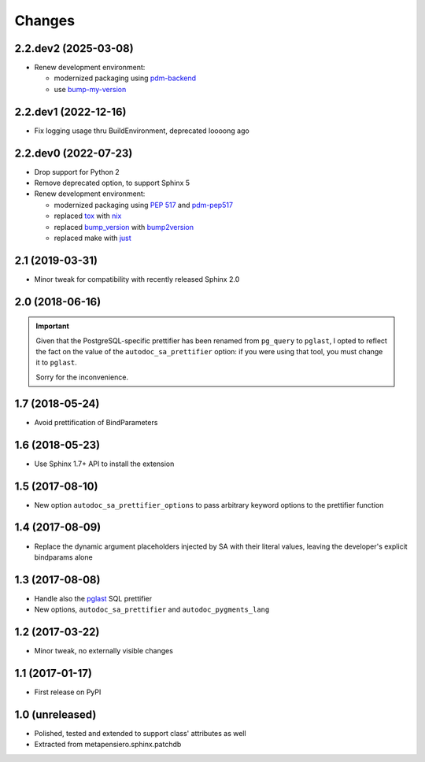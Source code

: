 .. -*- coding: utf-8 -*-

Changes
-------

2.2.dev2 (2025-03-08)
~~~~~~~~~~~~~~~~~~~~~

* Renew development environment:

  - modernized packaging using pdm-backend__
  - use bump-my-version__

  __ https://pypi.org/project/pdm-backend/
  __ https://pypi.org/project/bump-my-version/


2.2.dev1 (2022-12-16)
~~~~~~~~~~~~~~~~~~~~~

* Fix logging usage thru BuildEnvironment, deprecated loooong ago


2.2.dev0 (2022-07-23)
~~~~~~~~~~~~~~~~~~~~~

* Drop support for Python 2

* Remove deprecated option, to support Sphinx 5

* Renew development environment:

  - modernized packaging using `PEP 517`__ and pdm-pep517__
  - replaced tox__ with nix__
  - replaced bump_version__ with bump2version__
  - replaced make with just__

  __ https://peps.python.org/pep-0517/
  __ https://pypi.org/project/pdm-pep517/
  __ https://tox.wiki/en/latest/
  __ https://nixos.org/guides/how-nix-works.html
  __ https://pypi.org/project/metapensiero.tool.bump_version/
  __ https://pypi.org/project/bump2version/
  __ https://just.systems/


2.1 (2019-03-31)
~~~~~~~~~~~~~~~~

* Minor tweak for compatibility with recently released Sphinx 2.0


2.0 (2018-06-16)
~~~~~~~~~~~~~~~~

.. important:: Given that the PostgreSQL-specific prettifier has been renamed from ``pg_query``
               to ``pglast``, I opted to reflect the fact on the value of the
               ``autodoc_sa_prettifier`` option: if you were using that tool, you must change
               it to ``pglast``.

               Sorry for the inconvenience.


1.7 (2018-05-24)
~~~~~~~~~~~~~~~~

* Avoid prettification of BindParameters


1.6 (2018-05-23)
~~~~~~~~~~~~~~~~

* Use Sphinx 1.7+ API to install the extension


1.5 (2017-08-10)
~~~~~~~~~~~~~~~~

* New option ``autodoc_sa_prettifier_options`` to pass arbitrary keyword options to the
  prettifier function


1.4 (2017-08-09)
~~~~~~~~~~~~~~~~

* Replace the dynamic argument placeholders injected by SA with their literal values, leaving
  the developer's explicit bindparams alone


1.3 (2017-08-08)
~~~~~~~~~~~~~~~~

* Handle also the `pglast`__ SQL prettifier

* New options, ``autodoc_sa_prettifier`` and ``autodoc_pygments_lang``

__ https://pypi.org/project/pglast


1.2 (2017-03-22)
~~~~~~~~~~~~~~~~

* Minor tweak, no externally visible changes


1.1 (2017-01-17)
~~~~~~~~~~~~~~~~

* First release on PyPI


1.0 (unreleased)
~~~~~~~~~~~~~~~~

* Polished, tested and extended to support class' attributes as well

* Extracted from metapensiero.sphinx.patchdb
